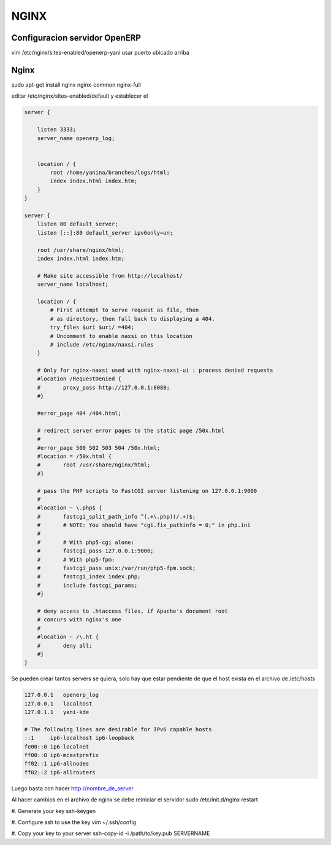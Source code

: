 =====
NGINX
=====

Configuracion servidor OpenERP
------------------------------

vim /etc/nginx/sites-enabled/openerp-yani
usar puerto ubicado arriba


Nginx
-----

sudo apt-get install nginx nginx-common nginx-full

editar /etc/nginx/sites-enabled/default
y establecer el

.. code-block ::

    server {

        listen 3333;
        server_name openerp_log;


        location / {
            root /home/yanina/branches/logs/html;
            index index.html index.htm;
        }
    }

    server {
        listen 80 default_server;
        listen [::]:80 default_server ipv6only=on;

        root /usr/share/nginx/html;
        index index.html index.htm;

        # Make site accessible from http://localhost/
        server_name localhost;

        location / {
            # First attempt to serve request as file, then
            # as directory, then fall back to displaying a 404.
            try_files $uri $uri/ =404;
            # Uncomment to enable naxsi on this location
            # include /etc/nginx/naxsi.rules
        }

        # Only for nginx-naxsi used with nginx-naxsi-ui : process denied requests
        #location /RequestDenied {
        #	proxy_pass http://127.0.0.1:8080;    
        #}

        #error_page 404 /404.html;

        # redirect server error pages to the static page /50x.html
        #
        #error_page 500 502 503 504 /50x.html;
        #location = /50x.html {
        #	root /usr/share/nginx/html;
        #}

        # pass the PHP scripts to FastCGI server listening on 127.0.0.1:9000
        #
        #location ~ \.php$ {
        #	fastcgi_split_path_info ^(.+\.php)(/.+)$;
        #	# NOTE: You should have "cgi.fix_pathinfo = 0;" in php.ini
        #
        #	# With php5-cgi alone:
        #	fastcgi_pass 127.0.0.1:9000;
        #	# With php5-fpm:
        #	fastcgi_pass unix:/var/run/php5-fpm.sock;
        #	fastcgi_index index.php;
        #	include fastcgi_params;
        #}

        # deny access to .htaccess files, if Apache's document root
        # concurs with nginx's one
        #
        #location ~ /\.ht {
        #	deny all;
        #}
    }


Se pueden crear tantos servers se quiera, solo hay que estar pendiente de que el host exista en
el archivo de /etc/hosts

.. code-block ::

    127.0.0.1	openerp_log
    127.0.0.1	localhost
    127.0.1.1	yani-kde

    # The following lines are desirable for IPv6 capable hosts
    ::1     ip6-localhost ip6-loopback
    fe00::0 ip6-localnet
    ff00::0 ip6-mcastprefix
    ff02::1 ip6-allnodes
    ff02::2 ip6-allrouters

Luego basta con hacer http://nombre_de_server

Al hacer cambios en el archivo de nginx se debe reiniciar el servidor 
sudo /etc/init.d/nginx restart

#. Generate your key
ssh-keygen

#. Configure ssh to use the key
vim ~/.ssh/config

#. Copy your key to your server
ssh-copy-id -i /path/to/key.pub SERVERNAME


